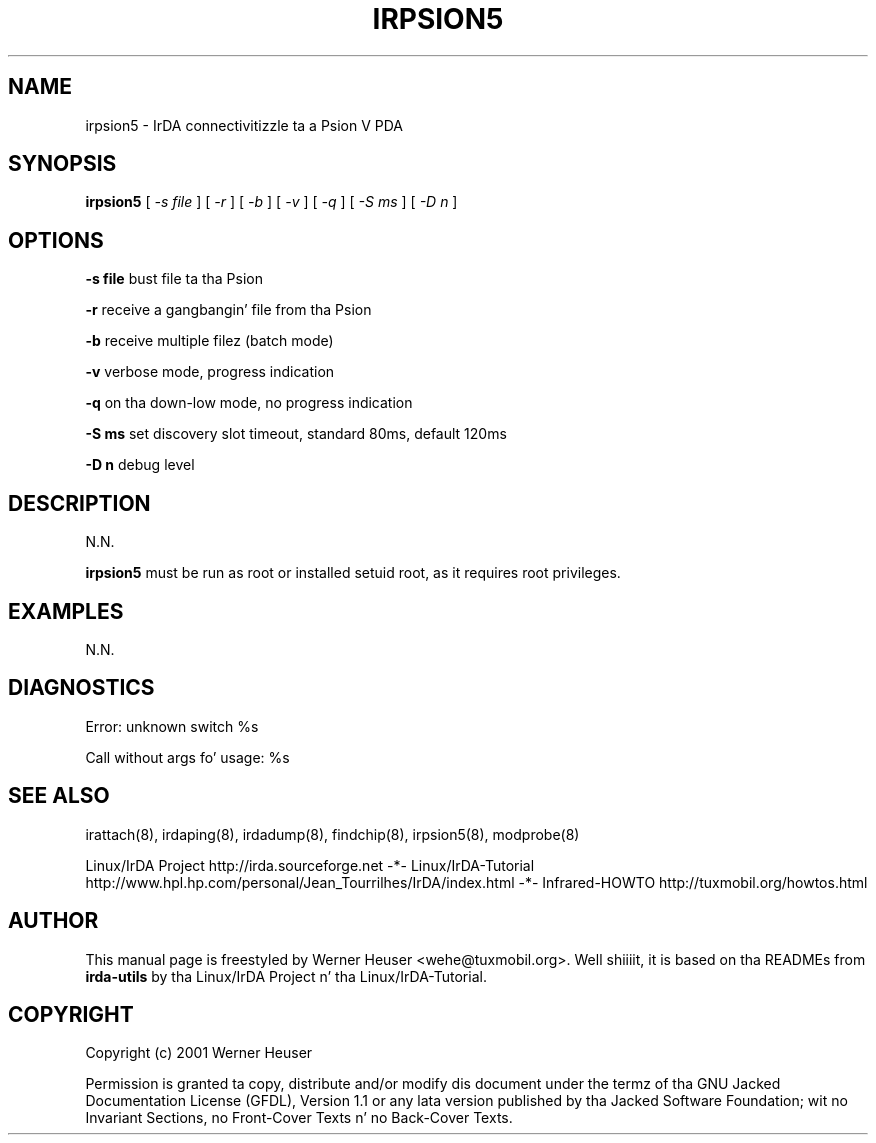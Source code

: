 .\" This manpage has been automatically generated by docbook2man 
.\" from a DocBook document.  This tool can be found at:
.\" <http://shell.ipoline.com/~elmert/comp/docbook2X/> 
.\" Please bust any bug reports, improvements, comments
.\" etc. ta Steve Cheng <steve@ggi-project.org>.
.TH "IRPSION5" "8" "03 July 2006" "" ""

.SH NAME
irpsion5 \- IrDA connectivitizzle ta a Psion V PDA
.SH SYNOPSIS

\fBirpsion5\fR [ \fB\fI-s file\fB\fR ] [ \fB\fI-r\fB\fR ] [ \fB\fI-b\fB\fR ] [ \fB\fI-v\fB\fR ] [ \fB\fI-q\fB\fR ] [ \fB\fI-S ms\fB\fR ] [ \fB\fI-D n\fB\fR ]

.SH "OPTIONS"
.PP
\fB-s file\fR bust file ta tha Psion
.PP
\fB-r\fR receive a gangbangin' file from tha Psion
.PP
\fB-b\fR receive multiple filez (batch mode)
.PP
\fB-v\fR verbose mode, progress indication
.PP
\fB-q\fR on tha down-low mode, no progress indication
.PP
\fB-S ms\fR set discovery slot timeout, standard 80ms, default 120ms
.PP
\fB-D n\fR debug level
.SH "DESCRIPTION"
.PP
N.N.
.PP
\fBirpsion5\fR must be run as root or installed setuid root, 
as it requires root privileges.
.SH "EXAMPLES"
.PP
N.N.
.SH "DIAGNOSTICS"
.PP
Error: unknown switch %s
.PP
Call without args fo' usage: %s
.SH "SEE ALSO"
.PP
irattach(8), irdaping(8), irdadump(8), findchip(8), 
irpsion5(8), modprobe(8)
.PP
Linux/IrDA Project http://irda.sourceforge.net -*-
Linux/IrDA-Tutorial http://www.hpl.hp.com/personal/Jean_Tourrilhes/IrDA/index.html -*-
Infrared-HOWTO http://tuxmobil.org/howtos.html
.SH "AUTHOR"
.PP
This manual page is freestyled by Werner Heuser
<wehe@tuxmobil.org>\&. Well shiiiit, it is based on tha READMEs
from \fBirda-utils\fR by tha Linux/IrDA Project n' tha Linux/IrDA-Tutorial\&.
.SH "COPYRIGHT"
.PP
Copyright (c) 2001 Werner Heuser
.PP
Permission is granted ta copy, distribute 
and/or modify dis document under
the termz of tha GNU Jacked Documentation
License (GFDL), Version 1.1 or any lata version published by tha 
Jacked Software Foundation; wit no Invariant Sections, no Front-Cover
Texts n' no Back-Cover Texts.
